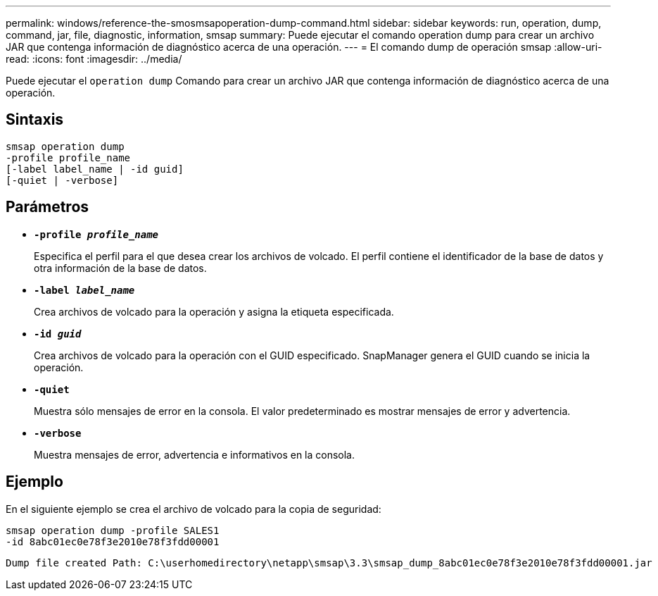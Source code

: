 ---
permalink: windows/reference-the-smosmsapoperation-dump-command.html 
sidebar: sidebar 
keywords: run, operation, dump, command, jar, file, diagnostic, information, smsap 
summary: Puede ejecutar el comando operation dump para crear un archivo JAR que contenga información de diagnóstico acerca de una operación. 
---
= El comando dump de operación smsap
:allow-uri-read: 
:icons: font
:imagesdir: ../media/


[role="lead"]
Puede ejecutar el `operation dump` Comando para crear un archivo JAR que contenga información de diagnóstico acerca de una operación.



== Sintaxis

[listing]
----

smsap operation dump
-profile profile_name
[-label label_name | -id guid]
[-quiet | -verbose]
----


== Parámetros

* *`-profile _profile_name_`*
+
Especifica el perfil para el que desea crear los archivos de volcado. El perfil contiene el identificador de la base de datos y otra información de la base de datos.

* *`-label _label_name_`*
+
Crea archivos de volcado para la operación y asigna la etiqueta especificada.

* *`-id _guid_`*
+
Crea archivos de volcado para la operación con el GUID especificado. SnapManager genera el GUID cuando se inicia la operación.

* *`-quiet`*
+
Muestra sólo mensajes de error en la consola. El valor predeterminado es mostrar mensajes de error y advertencia.

* *`-verbose`*
+
Muestra mensajes de error, advertencia e informativos en la consola.





== Ejemplo

En el siguiente ejemplo se crea el archivo de volcado para la copia de seguridad:

[listing]
----
smsap operation dump -profile SALES1
-id 8abc01ec0e78f3e2010e78f3fdd00001
----
[listing]
----
Dump file created Path: C:\userhomedirectory\netapp\smsap\3.3\smsap_dump_8abc01ec0e78f3e2010e78f3fdd00001.jar
----